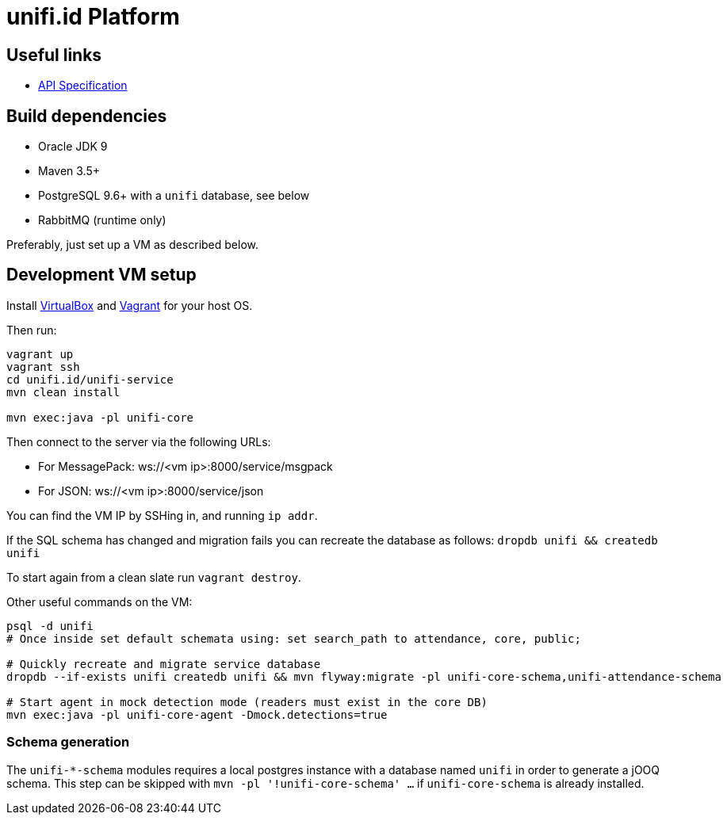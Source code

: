 = unifi.id Platform

== Useful links

- link:doc/api-spec.adoc[API Specification]

== Build dependencies

- Oracle JDK 9
- Maven 3.5+
- PostgreSQL 9.6+ with a `unifi` database, see below
- RabbitMQ (runtime only)

Preferably, just set up a VM as described below.

== Development VM setup

Install https://www.virtualbox.org/wiki/Downloads[VirtualBox] and
https://www.vagrantup.com/downloads.html[Vagrant] for your host OS.

Then run:

----
vagrant up
vagrant ssh
cd unifi.id/unifi-service
mvn clean install

mvn exec:java -pl unifi-core
----

Then connect to the server via the following URLs:

* For MessagePack: ws://<vm ip>:8000/service/msgpack
* For JSON: ws://<vm ip>:8000/service/json

You can find the VM IP by SSHing in, and running `ip addr`.

If the SQL schema has changed and migration fails you can recreate the database
as follows: `dropdb unifi && createdb unifi`

To start again from a clean slate run `vagrant destroy`.

Other useful commands on the VM:

----
psql -d unifi
# Once inside set default schemata using: set search_path to attendance, core, public;

# Quickly recreate and migrate service database
dropdb --if-exists unifi createdb unifi && mvn flyway:migrate -pl unifi-core-schema,unifi-attendance-schema

# Start agent in mock detection mode (readers must exist in the core DB)
mvn exec:java -pl unifi-core-agent -Dmock.detections=true
----

=== Schema generation

The `unifi-*-schema` modules requires a local postgres instance with a
database named `unifi` in order to generate a jOOQ schema. This step can be
skipped with `mvn -pl '!unifi-core-schema' ...` if `unifi-core-schema` is
already installed.
